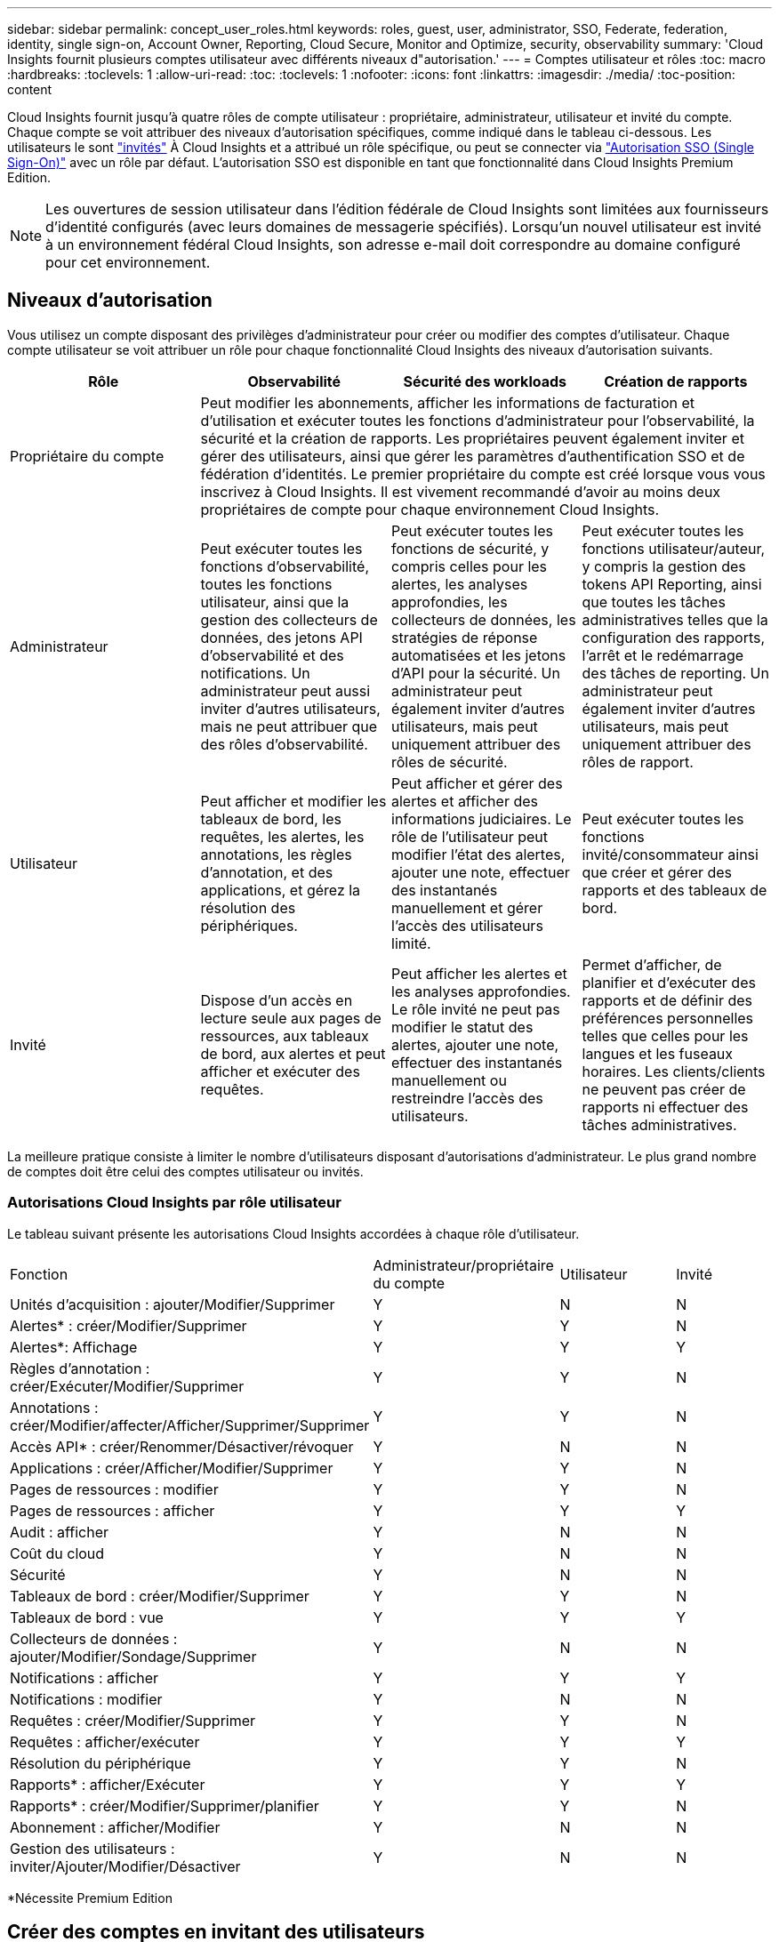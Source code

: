 ---
sidebar: sidebar 
permalink: concept_user_roles.html 
keywords: roles, guest, user, administrator, SSO, Federate, federation, identity, single sign-on, Account Owner, Reporting, Cloud Secure, Monitor and Optimize, security, observability 
summary: 'Cloud Insights fournit plusieurs comptes utilisateur avec différents niveaux d"autorisation.' 
---
= Comptes utilisateur et rôles
:toc: macro
:hardbreaks:
:toclevels: 1
:allow-uri-read: 
:toc: 
:toclevels: 1
:nofooter: 
:icons: font
:linkattrs: 
:imagesdir: ./media/
:toc-position: content


[role="lead"]
Cloud Insights fournit jusqu'à quatre rôles de compte utilisateur : propriétaire, administrateur, utilisateur et invité du compte. Chaque compte se voit attribuer des niveaux d'autorisation spécifiques, comme indiqué dans le tableau ci-dessous.  Les utilisateurs le sont link:#creating-accounts-by-inviting-users["invités"] À Cloud Insights et a attribué un rôle spécifique, ou peut se connecter via link:#single-sign-on-sso-and-identity-federation["Autorisation SSO (Single Sign-On)"] avec un rôle par défaut. L'autorisation SSO est disponible en tant que fonctionnalité dans Cloud Insights Premium Edition.


NOTE: Les ouvertures de session utilisateur dans l'édition fédérale de Cloud Insights sont limitées aux fournisseurs d'identité configurés (avec leurs domaines de messagerie spécifiés). Lorsqu'un nouvel utilisateur est invité à un environnement fédéral Cloud Insights, son adresse e-mail doit correspondre au domaine configuré pour cet environnement.



== Niveaux d'autorisation

Vous utilisez un compte disposant des privilèges d'administrateur pour créer ou modifier des comptes d'utilisateur. Chaque compte utilisateur se voit attribuer un rôle pour chaque fonctionnalité Cloud Insights des niveaux d'autorisation suivants.

|===
| Rôle | Observabilité | Sécurité des workloads | Création de rapports 


| Propriétaire du compte 3+| Peut modifier les abonnements, afficher les informations de facturation et d'utilisation et exécuter toutes les fonctions d'administrateur pour l'observabilité, la sécurité et la création de rapports. Les propriétaires peuvent également inviter et gérer des utilisateurs, ainsi que gérer les paramètres d'authentification SSO et de fédération d'identités. Le premier propriétaire du compte est créé lorsque vous vous inscrivez à Cloud Insights. Il est vivement recommandé d'avoir au moins deux propriétaires de compte pour chaque environnement Cloud Insights.  


| Administrateur | Peut exécuter toutes les fonctions d'observabilité, toutes les fonctions utilisateur, ainsi que la gestion des collecteurs de données, des jetons API d'observabilité et des notifications. Un administrateur peut aussi inviter d'autres utilisateurs, mais ne peut attribuer que des rôles d'observabilité. | Peut exécuter toutes les fonctions de sécurité, y compris celles pour les alertes, les analyses approfondies, les collecteurs de données, les stratégies de réponse automatisées et les jetons d'API pour la sécurité. Un administrateur peut également inviter d'autres utilisateurs, mais peut uniquement attribuer des rôles de sécurité. | Peut exécuter toutes les fonctions utilisateur/auteur, y compris la gestion des tokens API Reporting, ainsi que toutes les tâches administratives telles que la configuration des rapports, l'arrêt et le redémarrage des tâches de reporting. Un administrateur peut également inviter d'autres utilisateurs, mais peut uniquement attribuer des rôles de rapport. 


| Utilisateur | Peut afficher et modifier les tableaux de bord, les requêtes, les alertes, les annotations, les règles d'annotation, et des applications, et gérez la résolution des périphériques. | Peut afficher et gérer des alertes et afficher des informations judiciaires. Le rôle de l'utilisateur peut modifier l'état des alertes, ajouter une note, effectuer des instantanés manuellement et gérer l'accès des utilisateurs limité. | Peut exécuter toutes les fonctions invité/consommateur ainsi que créer et gérer des rapports et des tableaux de bord. 


| Invité | Dispose d'un accès en lecture seule aux pages de ressources, aux tableaux de bord, aux alertes et peut afficher et exécuter des requêtes. | Peut afficher les alertes et les analyses approfondies. Le rôle invité ne peut pas modifier le statut des alertes, ajouter une note, effectuer des instantanés manuellement ou restreindre l'accès des utilisateurs. | Permet d'afficher, de planifier et d'exécuter des rapports et de définir des préférences personnelles telles que celles pour les langues et les fuseaux horaires. Les clients/clients ne peuvent pas créer de rapports ni effectuer des tâches administratives. 
|===
La meilleure pratique consiste à limiter le nombre d'utilisateurs disposant d'autorisations d'administrateur. Le plus grand nombre de comptes doit être celui des comptes utilisateur ou invités.



=== Autorisations Cloud Insights par rôle utilisateur

Le tableau suivant présente les autorisations Cloud Insights accordées à chaque rôle d'utilisateur.

|===


| Fonction | Administrateur/propriétaire du compte | Utilisateur | Invité 


| Unités d'acquisition : ajouter/Modifier/Supprimer | Y | N | N 


| Alertes* : créer/Modifier/Supprimer | Y | Y | N 


| Alertes*: Affichage | Y | Y | Y 


| Règles d'annotation : créer/Exécuter/Modifier/Supprimer | Y | Y | N 


| Annotations : créer/Modifier/affecter/Afficher/Supprimer/Supprimer | Y | Y | N 


| Accès API* : créer/Renommer/Désactiver/révoquer | Y | N | N 


| Applications : créer/Afficher/Modifier/Supprimer | Y | Y | N 


| Pages de ressources : modifier | Y | Y | N 


| Pages de ressources : afficher | Y | Y | Y 


| Audit : afficher | Y | N | N 


| Coût du cloud | Y | N | N 


| Sécurité | Y | N | N 


| Tableaux de bord : créer/Modifier/Supprimer | Y | Y | N 


| Tableaux de bord : vue | Y | Y | Y 


| Collecteurs de données : ajouter/Modifier/Sondage/Supprimer | Y | N | N 


| Notifications : afficher | Y | Y | Y 


| Notifications : modifier | Y | N | N 


| Requêtes : créer/Modifier/Supprimer | Y | Y | N 


| Requêtes : afficher/exécuter | Y | Y | Y 


| Résolution du périphérique | Y | Y | N 


| Rapports* : afficher/Exécuter | Y | Y | Y 


| Rapports* : créer/Modifier/Supprimer/planifier | Y | Y | N 


| Abonnement : afficher/Modifier | Y | N | N 


| Gestion des utilisateurs : inviter/Ajouter/Modifier/Désactiver | Y | N | N 
|===
*Nécessite Premium Edition



== Créer des comptes en invitant des utilisateurs

La création d'un compte utilisateur est possible via BlueXP. Un utilisateur peut répondre à l'invitation envoyée par e-mail, mais s'il ne dispose pas d'un compte BlueXP, il doit s'inscrire auprès de BlueXP pour accepter l'invitation.

.Avant de commencer
* Le nom d'utilisateur est l'adresse électronique de l'invitation.
* Comprendre les rôles utilisateur que vous allez attribuer.
* Les mots de passe sont définis par l'utilisateur pendant le processus d'inscription.


.Étapes
. Connectez-vous à Cloud Insights
. Dans le menu, cliquez sur *Admin > gestion des utilisateurs*
+
L'écran gestion des utilisateurs s'affiche. L'écran contient une liste de tous les comptes du système.

. Cliquez sur *+ utilisateur*
+
L'écran *inviter utilisateur* s'affiche.

. Entrez une adresse e-mail ou plusieurs adresses pour les invitations.
+
*Remarque :* lorsque vous saisissez plusieurs adresses, elles sont toutes créées avec le même rôle. Vous ne pouvez définir que plusieurs utilisateurs sur le même rôle.



. Sélectionnez le rôle de l'utilisateur pour chaque fonctionnalité de Cloud Insights.
+

NOTE: Les fonctions et les rôles que vous pouvez choisir dépendent des fonctionnalités auxquelles vous avez accès dans votre rôle d'administrateur particulier. Par exemple, si vous avez un rôle d'administrateur uniquement pour Reporting, vous serez en mesure d'affecter des utilisateurs à n'importe quel rôle dans Reporting, mais vous ne pourrez pas attribuer de rôles à des fins d'observabilité ou de sécurité.

+
image:UserRoleChoices.png["Choix du rôle utilisateur"]

. Cliquez sur *inviter*
+
L'invitation est envoyée à l'utilisateur. Les utilisateurs auront 14 jours pour accepter l'invitation. Une fois l'invitation acceptée, l'utilisateur sera redirigé vers le portail NetApp Cloud Portal où il utilisera l'adresse e-mail de l'invitation. S'il dispose déjà d'un compte pour cette adresse e-mail, il peut simplement se connecter et accéder à son environnement Cloud Insights.





== Modification du rôle d'un utilisateur existant

Pour modifier le rôle d'un utilisateur existant, y compris l'ajouter en tant que *propriétaire de compte secondaire*, procédez comme suit.

. Cliquez sur *Admin > gestion des utilisateurs*. L'écran affiche la liste de tous les comptes du système.
. Cliquez sur le nom d'utilisateur du compte que vous souhaitez modifier.
. Modifiez le rôle de l'utilisateur dans chaque jeu de fonctions Cloud Insights si nécessaire.
. Cliquez sur _Enregistrer les modifications_.




=== Pour attribuer un propriétaire de compte secondaire

Vous devez être connecté en tant que propriétaire de compte pour l'observabilité afin d'affecter le rôle propriétaire du compte à un autre utilisateur.

. Cliquez sur *Admin > gestion des utilisateurs*.
. Cliquez sur le nom d'utilisateur du compte que vous souhaitez modifier.
. Dans la boîte de dialogue utilisateur, cliquez sur *attribuer en tant que propriétaire*.
. Enregistrez les modifications.


image:Assign_Account_Owner.png["boîte de dialogue de modification d'utilisateur indiquant le choix du propriétaire du compte"]

Vous pouvez avoir autant de propriétaires de compte que vous le souhaitez, mais la meilleure pratique consiste à limiter le rôle de propriétaire à seulement sélectionner des personnes.



== Suppression d'utilisateurs

Un utilisateur avec le rôle Administrateur peut supprimer un utilisateur (par exemple, quelqu'un n'ayant plus la société) en cliquant sur le nom de l'utilisateur et en cliquant sur _Supprimer l'utilisateur_ dans la boîte de dialogue. L'utilisateur sera supprimé de l'environnement Cloud Insights.

Notez que les tableaux de bord, les requêtes, etc. Créés par l'utilisateur restent disponibles dans l'environnement Cloud Insights même après la suppression de l'utilisateur.



== Authentification unique (SSO) et fédération des identités



=== Qu'est-ce que la fédération des identités ?

Avec la fédération des identités :

* L'authentification est déléguée au système de gestion des identités du client, en utilisant les informations d'identification du client de votre annuaire d'entreprise et les stratégies d'automatisation telles que l'authentification multifacteur (MFA).
* Les utilisateurs se connectent une seule fois à tous les services NetApp BlueXP (authentification unique).


Les comptes utilisateur sont gérés dans NetApp BlueXP pour tous les services cloud. Par défaut, l'authentification s'effectue à l'aide d'un profil utilisateur local BlueXP. Voici une présentation simplifiée de ce processus :

image:BlueXP_Authentication_Local.png["Authentification BlueXP via une authentification locale"]

Cependant, certains clients souhaitent utiliser leur propre fournisseur d'identité pour authentifier leurs utilisateurs pour Cloud Insights et leurs autres services NetApp BlueXP. Grâce à la fédération des identités, les comptes NetApp BlueXP sont authentifiés à l'aide d'informations d'identification provenant de votre annuaire d'entreprise.

Voici un exemple simplifié de ce processus :

image:BlueXP_Authentication_Federated.png["Authentification BlueXP via la fédération"]

Dans le diagramme ci-dessus, lorsqu'un utilisateur accède à Cloud Insights, cet utilisateur est dirigé vers le système de gestion des identités du client pour l'authentification. Une fois le compte authentifié, l'utilisateur est dirigé vers l'URL du locataire Cloud Insights.



=== Activation de la fédération des identités

BlueXP utilise Auth0 pour implémenter la fédération des identités et intégrer des services tels que ADFS (Active Directory Federation Services) et Active Directory de Microsoft Azure. Pour configurer la fédération des identités, reportez-vous au link:https://services.cloud.netapp.com/misc/federation-support["Instructions de fédération BlueXP"].


NOTE: Vous devez configurer la fédération des identités BlueXP avant de pouvoir utiliser SSO avec Cloud Insights.

Il est important de comprendre que la modification de la fédération des identités dans BlueXP s'appliquera non seulement à Cloud Insights, mais aussi à tous les services NetApp BlueXP. Le client doit discuter de ce changement avec l'équipe NetApp de chaque produit BlueXP qu'il possède pour s'assurer que la configuration qu'il utilise fonctionnera avec la fédération des identités ou si des ajustements doivent être effectués sur les comptes. Le client devra également faire appel à son équipe interne SSO pour modifier la fédération des identités.

Il est également important de réaliser qu'une fois la fédération des identités activée, toute modification du fournisseur d'identité de l'entreprise (comme le passage de SAML à Microsoft AD) nécessitera probablement des dépannages/modifications/une attention particulière dans BlueXP pour mettre à jour les profils des utilisateurs.

Pour ce problème ou pour tout autre problème de fédération, vous pouvez ouvrir un ticket d'assistance à l'adresse https://mysupport.netapp.com/site/help[] Et sélectionner la catégorie « bluexp.netapp.com > problèmes de fédération ».



=== Mise en service automatique par l'utilisateur SSO

En plus d'inviter des utilisateurs, les administrateurs peuvent activer l'accès à Cloud Insights * Single Sign-on (SSO) User Auto-Provisioning* pour tous les utilisateurs de leur domaine d'entreprise, sans avoir à les inviter individuellement. Avec SSO activé, tous les utilisateurs disposant de la même adresse e-mail de domaine peuvent se connecter à Cloud Insights à l'aide de leurs informations d'identification d'entreprise.


NOTE: _SSO User Auto-Provisioning_ est disponible dans Cloud Insights Premium Edition et doit être configuré avant de pouvoir être activé pour Cloud Insights. La configuration de l'auto-provisioning utilisateur SSO inclut link:https://services.cloud.netapp.com/misc/federation-support["Fédération des identités"] Via NetApp BlueXP comme décrit dans la section ci-dessus. La fédération permet aux utilisateurs d'authentification unique d'accéder à vos comptes NetApp BlueXP à l'aide d'identifiants de votre répertoire d'entreprise, en utilisant des normes ouvertes telles que le langage SAML (Security assertion Markup Language 2.0) et OpenID Connect (OIDC).

Pour configurer _SSO User Auto-Provisioning_, vous devez d'abord avoir configuré BlueXP Identity Federation sur la page *Admin > User Management*. Sélectionnez le lien *configurer la fédération* dans la bannière pour passer à la fédération BlueXP. Une fois configuré, les administrateurs Cloud Insights peuvent activer la connexion utilisateur SSO. Lorsqu'un administrateur active _SSO User Auto-Provisioning_, il choisit un rôle par défaut pour tous les utilisateurs SSO (comme invité ou utilisateur). Les utilisateurs qui se connectent via SSO possèdent ce rôle par défaut.

image:Roles_federation_Banner.png["Gestion des utilisateurs avec fédération"]

Il arrive parfois qu'un administrateur souhaite promouvoir un utilisateur unique à partir du rôle SSO par défaut (par exemple, pour lui faire un administrateur). Ils peuvent le faire sur la page *Admin > User Management* en cliquant sur le menu de droite de l'utilisateur et en sélectionnant _Assign role_. Les utilisateurs qui reçoivent un rôle explicite continuent ainsi d'avoir accès à Cloud Insights même si _SSO User Auto-Provisioning_ est ensuite désactivé.

Si l'utilisateur n'a plus besoin du rôle élevé, vous pouvez cliquer sur le menu pour _Supprimer l'utilisateur_. L'utilisateur sera supprimé de la liste. Si _SSO User Auto-Provisioning_ est activé, l'utilisateur peut continuer à se connecter à Cloud Insights via SSO, avec le rôle par défaut.

Vous pouvez choisir de masquer les utilisateurs SSO en décochant la case *Afficher les utilisateurs SSO*.

Cependant, n'activez pas l'option _SSO User Auto-Provisioning_ si l'un de ces éléments est vrai :

* Votre entreprise dispose de plusieurs locataires Cloud Insights
* Dans votre entreprise, aucun utilisateur du domaine fédéré ne souhaite disposer d'un certain niveau d'accès automatique au locataire Cloud Insights. _À ce stade dans le temps, nous n'avons pas la possibilité d'utiliser des groupes pour contrôler l'accès aux rôles avec cette option_.




== Restriction de l'accès par domaine

Cloud Insights peut limiter l'accès utilisateur aux seuls domaines que vous spécifiez. Sur la page *Admin > gestion des utilisateurs*, sélectionnez « restreindre les domaines ».

image:Restrict_Domains_Modal.png["Restriction des domaines aux domaines par défaut uniquement, valeurs par défaut plus domaines supplémentaires que vous spécifiez, ou aucune restriction"]

Les choix suivants s'offrent à vous :

* Aucune restriction : Cloud Insights reste accessible aux utilisateurs, quel que soit leur domaine.
* Limiter l'accès aux domaines par défaut : les domaines par défaut sont ceux utilisés par les propriétaires de compte d'environnement Cloud Insights. Ces domaines sont toujours accessibles.
* Limitez l'accès aux valeurs par défaut et aux domaines que vous spécifiez. Répertoriez tous les domaines auxquels vous souhaitez avoir accès à votre environnement Cloud Insights, en plus des domaines par défaut.


image:Restrict_Domains_Tooltip.png[""]
